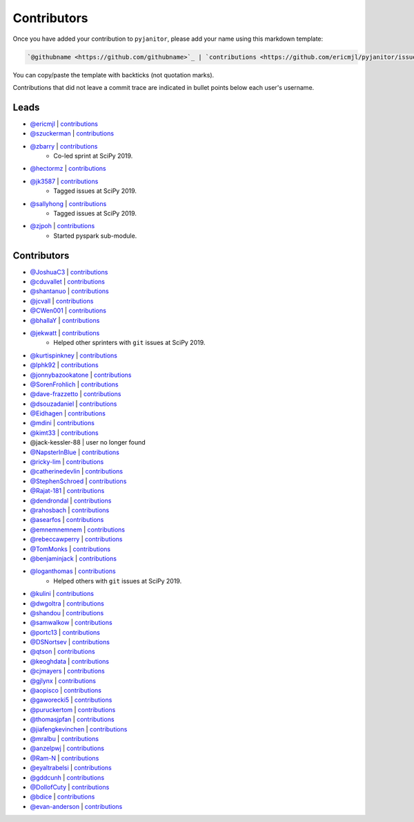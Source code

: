Contributors
============

Once you have added your contribution to ``pyjanitor``,
please add your name using this markdown template:

.. code-block::

    `@githubname <https://github.com/githubname>`_ | `contributions <https://github.com/ericmjl/pyjanitor/issues?q=is%3Aclosed+mentions%3Agithubname>`_

You can copy/paste the template with backticks (not quotation marks).

Contributions that did not leave a commit trace
are indicated in bullet points below each user's username.

Leads
-----

- `@ericmjl <https://github.com/ericmjl>`_ | `contributions <https://github.com/ericmjl/pyjanitor/pulls?utf8=%E2%9C%93&q=is%3Aclosed+mentions%3Aericmjl>`_
- `@szuckerman <https://github.com/szuckerman>`_ | `contributions <https://github.com/ericmjl/pyjanitor/pulls?utf8=%E2%9C%93&q=is%3Aclosed+mentions%3Aszuckerman>`_
- `@zbarry <https://github.com/zbarry>`_ | `contributions <https://github.com/ericmjl/pyjanitor/pulls?utf8=%E2%9C%93&q=is%3Aclosed+mentions%3Azbarry>`_
    - Co-led sprint at SciPy 2019.
- `@hectormz <https://github.com/hectormz>`_ | `contributions <https://github.com/ericmjl/pyjanitor/pulls?utf8=%E2%9C%93&q=is%3Aclosed+mentions%3Ahectormz>`_
- `@jk3587 <https://github.com/jk3587>`_ | `contributions <https://github.com/ericmjl/pyjanitor/pulls?utf8=%E2%9C%93&q=is%3Aclosed+mentions%3Ajk3587>`_
    - Tagged issues at SciPy 2019.
- `@sallyhong <https://github.com/sallyhong>`_ | `contributions <https://github.com/ericmjl/pyjanitor/pulls?utf8=%E2%9C%93&q=is%3Aclosed+mentions%3Asallyhong>`_
    - Tagged issues at SciPy 2019.
- `@zjpoh <https://github.com/zjpoh>`_ | `contributions <https://github.com/ericmjl/pyjanitor/pulls?utf8=%E2%9C%93&q=is%3Aclosed+mentions%3Azjpoh>`_
    - Started pyspark sub-module.

Contributors
------------

- `@JoshuaC3 <https://github.com/JoshuaC3>`_ | `contributions <https://github.com/ericmjl/pyjanitor/pulls?utf8=%E2%9C%93&q=is%3Aclosed+mentions%3AJoshuaC3>`_
- `@cduvallet <https://github.com/cduvallet>`_ | `contributions <https://github.com/ericmjl/pyjanitor/pulls?utf8=%E2%9C%93&q=is%3Aclosed+mentions%3Acduvallet>`_
- `@shantanuo <https://github.com/shantanuo>`_ | `contributions <https://github.com/ericmjl/pyjanitor/pulls?utf8=%E2%9C%93&q=is%3Aclosed+mentions%3Ashantanuo>`_
- `@jcvall <https://github.com/jcvall>`_ | `contributions <https://github.com/ericmjl/pyjanitor/pulls?utf8=%E2%9C%93&q=is%3Aclosed+mentions%3Ajcvall>`_
- `@CWen001 <https://github.com/CWen001>`_ | `contributions <https://github.com/ericmjl/pyjanitor/pulls?utf8=%E2%9C%93&q=is%3Aclosed+mentions%3ACWen001>`_
- `@bhallaY <https://github.com/bhallaY>`_ | `contributions <https://github.com/ericmjl/pyjanitor/pulls?utf8=%E2%9C%93&q=is%3Aclosed+mentions%3AbhallaY>`_
- `@jekwatt <https://github.com/jekwatt>`_ | `contributions <https://github.com/ericmjl/pyjanitor/pulls?utf8=%E2%9C%93&q=is%3Aclosed+mentions%3Ajekwatt>`_
    - Helped other sprinters with ``git`` issues at SciPy 2019.
- `@kurtispinkney <https://github.com/kurtispinkney>`_ | `contributions <https://github.com/ericmjl/pyjanitor/pulls?utf8=%E2%9C%93&q=is%3Aclosed+mentions%3Akurtispinkney>`_
- `@lphk92 <https://github.com/lphk92>`_ | `contributions <https://github.com/ericmjl/pyjanitor/pulls?utf8=%E2%9C%93&q=is%3Aclosed+mentions%3Alphk92>`_
- `@jonnybazookatone <https://github.com/jonnybazookatone>`_ | `contributions <https://github.com/ericmjl/pyjanitor/pulls?utf8=%E2%9C%93&q=is%3Aclosed+mentions%3Ajonnybazookatone>`_
- `@SorenFrohlich <https://github.com/SorenFrohlich>`_ | `contributions <https://github.com/ericmjl/pyjanitor/pulls?utf8=%E2%9C%93&q=is%3Aclosed+mentions%3ASorenFrohlich>`_
- `@dave-frazzetto <https://github.com/dave-frazzetto>`_ | `contributions <https://github.com/ericmjl/pyjanitor/pulls?utf8=%E2%9C%93&q=is%3Aclosed+mentions%3Adave-frazzetto>`_
- `@dsouzadaniel <https://github.com/dsouzadaniel>`_ | `contributions <https://github.com/ericmjl/pyjanitor/pulls?utf8=%E2%9C%93&q=is%3Aclosed+mentions%3Adsouzadaniel>`_
- `@Eidhagen <https://github.com/Eidhagen>`_ | `contributions <https://github.com/ericmjl/pyjanitor/pulls?utf8=%E2%9C%93&q=is%3Aclosed+mentions%3AEidhagen>`_
- `@mdini <https://github.com/mdini>`_ | `contributions <https://github.com/ericmjl/pyjanitor/pulls?utf8=%E2%9C%93&q=is%3Aclosed+mentions%3Amdini>`_
- `@kimt33 <https://github.com/kimt33>`_ | `contributions <https://github.com/ericmjl/pyjanitor/pulls?utf8=%E2%9C%93&q=is%3Aclosed+mentions%3Akimt33>`_
- @jack-kessler-88 | user no longer found
- `@NapsterInBlue <https://github.com/NapsterInBlue>`_ | `contributions <https://github.com/ericmjl/pyjanitor/pulls?utf8=%E2%9C%93&q=is%3Aclosed+mentions%3ANapsterInBlue>`_
- `@ricky-lim <https://github.com/ricky-lim>`_ | `contributions <https://github.com/ericmjl/pyjanitor/pulls?utf8=%E2%9C%93&q=is%3Aclosed+mentions%3Aricky-lim>`_
- `@catherinedevlin <https://github.com/catherinedevlin>`_ | `contributions <https://github.com/ericmjl/pyjanitor/pulls?utf8=%E2%9C%93&q=is%3Aclosed+mentions%3Acatherinedevlin>`_
- `@StephenSchroed <https://github.com/StephenSchroeder>`_ | `contributions <https://github.com/ericmjl/pyjanitor/pulls?utf8=%E2%9C%93&q=is%3Aclosed+mentions%3AStephenSchroeder>`_
- `@Rajat-181 <https://github.com/Rajat-181>`_ | `contributions <https://github.com/ericmjl/pyjanitor/pulls?utf8=%E2%9C%93&q=is%3Aclosed+mentions%3ARajat-181>`_
- `@dendrondal <https://github.com/dendrondal>`_ | `contributions <https://github.com/ericmjl/pyjanitor/pulls?utf8=%E2%9C%93&q=is%3Aclosed+mentions%3Adendrondal>`_
- `@rahosbach <https://github.com/rahosbach>`_ | `contributions <https://github.com/ericmjl/pyjanitor/pulls?utf8=%E2%9C%93&q=is%3Aclosed+mentions%3Arahosbach>`_
- `@asearfos <https://github.com/asearfos>`_ | `contributions <https://github.com/ericmjl/pyjanitor/pulls?utf8=%E2%9C%93&q=is%3Aclosed+mentions%3Aasearfos>`_
- `@emnemnemnem <https://github.com/emnemnemnem>`_ | `contributions <https://github.com/ericmjl/pyjanitor/pulls?utf8=%E2%9C%93&q=is%3Aclosed+mentions%3Aemnemnemnem>`_
- `@rebeccawperry <https://github.com/rebeccawperry>`_ | `contributions <https://github.com/ericmjl/pyjanitor/pulls?utf8=%E2%9C%93&q=is%3Aclosed+mentions%3Arebeccawperry>`_
- `@TomMonks <https://github.com/TomMonks>`_ | `contributions <https://github.com/ericmjl/pyjanitor/pulls?utf8=%E2%9C%93&q=is%3Aclosed+mentions%3Atommonks>`_
- `@benjaminjack <https://github.com/benjaminjack>`_ | `contributions <https://github.com/ericmjl/pyjanitor/pulls?utf8=%E2%9C%93&q=is%3Aclosed+mentions%3Abenjaminjack>`_
- `@loganthomas <https://github.com/loganthomas>`_ | `contributions <https://github.com/ericmjl/pyjanitor/pulls?utf8=%E2%9C%93&q=is%3Aclosed+mentions%3Aloganthomas>`_
    - Helped others with ``git`` issues at SciPy 2019.
- `@kulini <https://github.com/kulini>`_ | `contributions <https://github.com/ericmjl/pyjanitor/pulls?utf8=%E2%9C%93&q=is%3Aclosed+mentions%3Akulini>`_
- `@dwgoltra <https://github.com/dwgoltra>`_ | `contributions <https://github.com/ericmjl/pyjanitor/pulls?utf8=%E2%9C%93&q=is%3Aclosed+mentions%3Adwgoltra>`_
- `@shandou <https://github.com/shandou>`_ | `contributions <https://github.com/ericmjl/pyjanitor/pulls?utf8=%E2%9C%93&q=is%3Aclosed+mentions%3Ashandou>`_
- `@samwalkow <https://github.com/samwalkow>`_ | `contributions <https://github.com/ericmjl/pyjanitor/pulls?utf8=%E2%9C%93&q=is%3Aclosed+mentions%3Asamwalkow>`_
- `@portc13 <https://github.com/portc13>`_ | `contributions <https://github.com/ericmjl/pyjanitor/pulls?utf8=%E2%9C%93&q=is%3Aclosed+mentions%3Aportc13>`_
- `@DSNortsev <https://github.com/DSNortsev>`_ | `contributions <https://github.com/ericmjl/pyjanitor/pulls?utf8=%E2%9C%93&q=is%3Aclosed+mentions%3ADSNortsev>`_
- `@qtson <https://github.com/qtson>`_ | `contributions <https://github.com/ericmjl/pyjanitor/pulls?utf8=%E2%9C%93&q=is%3Aclosed+mentions%3Aqtson>`_
- `@keoghdata <https://github.com/keoghdata>`_ | `contributions <https://github.com/ericmjl/pyjanitor/pulls?utf8=%E2%9C%93&q=is%3Aclosed+mentions%3Akeoghdata>`_
- `@cjmayers <https://github.com/cjmayers>`_ | `contributions <https://github.com/ericmjl/pyjanitor/pulls?utf8=%E2%9C%93&q=is%3Aclosed+mentions%3Acjmayers>`_
- `@gjlynx <https://github.com/gjlynx>`_ | `contributions <https://github.com/ericmjl/pyjanitor/pulls?utf8=%E2%9C%93&q=is%3Aclosed+mentions%3Agjlynx>`_
- `@aopisco <https://github.com/aopisco>`_ | `contributions <https://github.com/ericmjl/pyjanitor/pulls?utf8=%E2%9C%93&q=is%3Aclosed+mentions%3Aaopisco>`_
- `@gaworecki5 <https://github.com/gaworecki5>`_ | `contributions <https://github.com/ericmjl/pyjanitor/pulls?utf8=%E2%9C%93&q=is%3Aclosed+mentions%3Agaworecki5>`_
- `@puruckertom <https://github.com/puruckertom>`_ | `contributions <https://github.com/ericmjl/pyjanitor/pulls?utf8=%E2%9C%93&q=is%3Aclosed+mentions%3Apuruckertom>`_
- `@thomasjpfan <https://github.com/thomasjpfan>`_ | `contributions <https://github.com/ericmjl/pyjanitor/pulls?utf8=%E2%9C%93&q=is%3Aclosed+mentions%3Athomasjpfan>`_
- `@jiafengkevinchen <https://github.com/jiafengkevinchen>`_ | `contributions <https://github.com/ericmjl/pyjanitor/pulls?utf8=%E2%9C%93&q=is%3Aclosed+mentions%3Ajiafengkevinchen>`_
- `@mralbu <https://github.com/mralbu>`_ | `contributions <https://github.com/ericmjl/pyjanitor/pulls?utf8=%E2%9C%93&q=is%3Aclosed+mentions%3Amralbu>`_
- `@anzelpwj <https://github.com/anzelpwj>`_ | `contributions <https://github.com/ericmjl/pyjanitor/pulls?utf8=%E2%9C%93&q=is%3Aclosed+mentions%3Aanzelpwj>`_
- `@Ram-N <https://github.com/Ram-N>`_ | `contributions <https://github.com/ericmjl/pyjanitor/pulls?utf8=%E2%9C%93&q=is%3Aclosed+mentions%3ARam-N>`_
- `@eyaltrabelsi <https://github.com/eyaltrabelsi>`_ | `contributions <https://github.com/ericmjl/pyjanitor/pulls?utf8=%E2%9C%93&q=is%3Aclosed+mentions%3Aeyaltrabelsi>`_
- `@gddcunh <https://github.com/gddcunh>`_ | `contributions <https://github.com/ericmjl/pyjanitor/pulls?utf8=%E2%9C%93&q=is%3Aclosed+mentions%3Agddcunh>`_
- `@DollofCuty <https://github.com/DollofCuty>`_ | `contributions <https://github.com/ericmjl/pyjanitor/pulls?utf8=%E2%9C%93&q=is%3Aclosed+mentions%3ADollofCuty>`_
- `@bdice <https://github.com/bdice>`_ | `contributions <https://github.com/ericmjl/pyjanitor/pulls?utf8=%E2%9C%93&q=is%3Aclosed+mentions%3Abdice>`_
- `@evan-anderson <https://github.com/evan-anderson>`_ | `contributions <https://github.com/ericmjl/pyjanitor/pulls?utf8=%E2%9C%93&q=is%3Aclosed+mentions%3evan-anderson>`_
